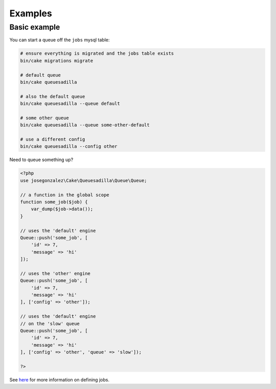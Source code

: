 Examples
--------

Basic example
~~~~~~~~~~~~~

You can start a queue off the ``jobs`` mysql table:

.. code:: shell

    # ensure everything is migrated and the jobs table exists
    bin/cake migrations migrate

    # default queue
    bin/cake queuesadilla

    # also the default queue
    bin/cake queuesadilla --queue default

    # some other queue
    bin/cake queuesadilla --queue some-other-default

    # use a different config
    bin/cake queuesadilla --config other

Need to queue something up?

.. code:: php

    <?php
    use josegonzalez\Cake\Queuesadilla\Queue\Queue;

    // a function in the global scope
    function some_job($job) {
        var_dump($job->data());
    }

    // uses the 'default' engine
    Queue::push('some_job', [
        'id' => 7,
        'message' => 'hi'
    ]);

    // uses the 'other' engine
    Queue::push('some_job', [
        'id' => 7,
        'message' => 'hi'
    ], ['config' => 'other']);

    // uses the 'default' engine
    // on the 'slow' queue
    Queue::push('some_job', [
        'id' => 7,
        'message' => 'hi'
    ], ['config' => 'other', 'queue' => 'slow']);

    ?>

See `here <https://github.com/josegonzalez/php-queuesadilla/blob/master/docs/defining-jobs.md>`_ for more information on defining jobs.
